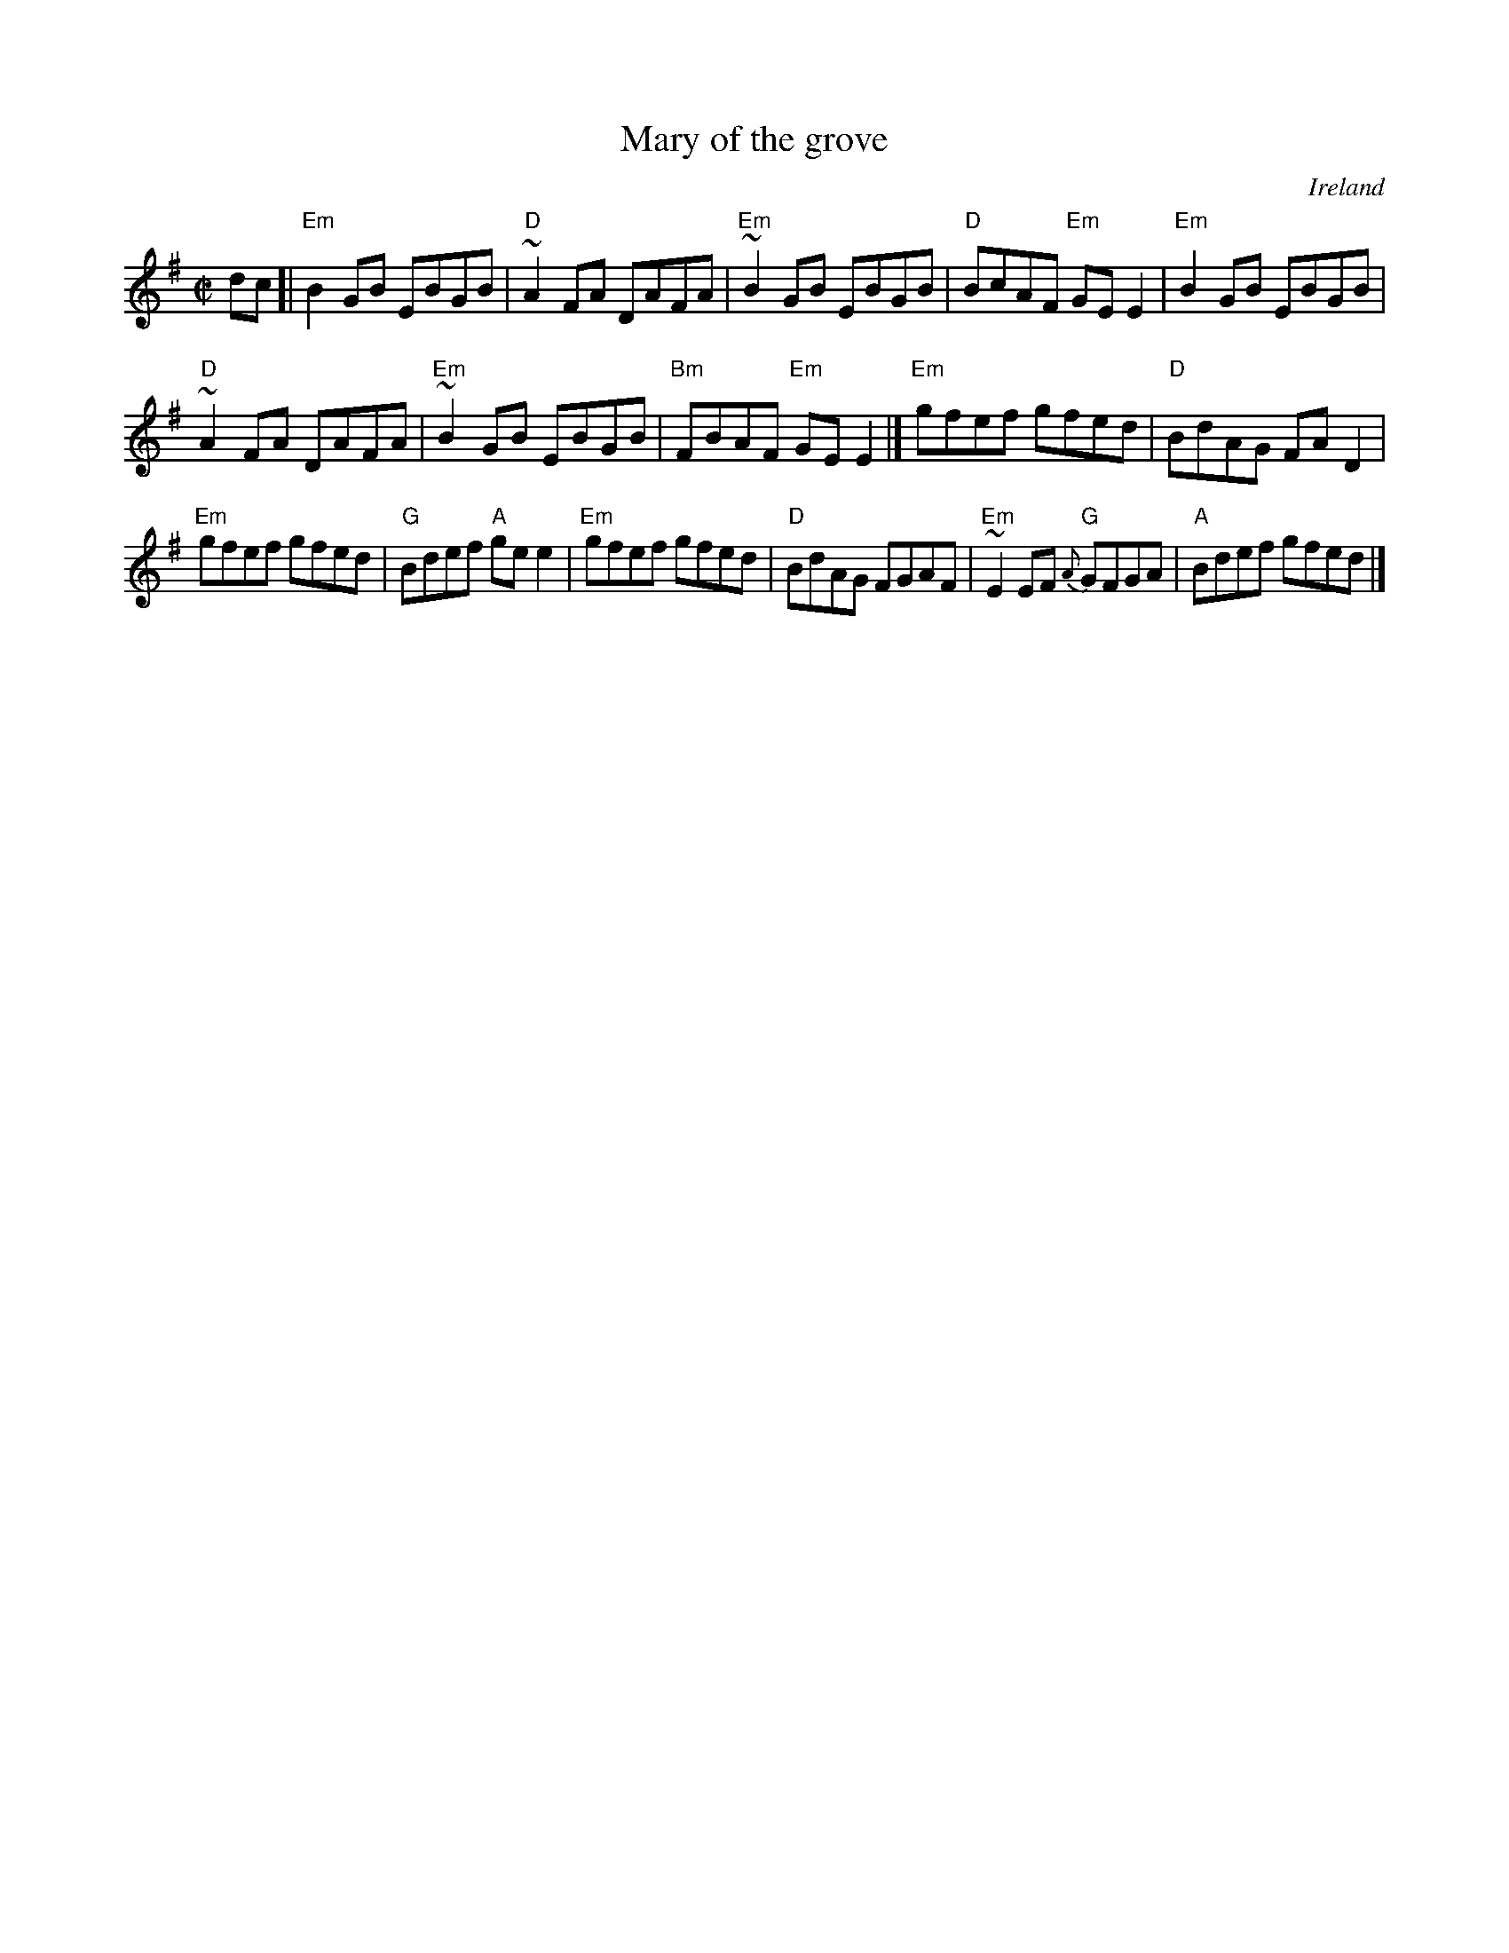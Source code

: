 X:179
T:Mary of the grove
R:Reel
O:Ireland
B:Music from Ireland Vol. 3 n15
B:Roche 1 n190
S:Roche 1 n190
Z:Transcription, minor arr., chords:Mike Long
M:C|
L:1/8
K:G
dc[|\
"Em"B2GB EBGB|"D"~A2FA DAFA|"Em"~B2GB EBGB|"D"BcAF "Em"GEE2|\
"Em"B2GB EBGB|
"D"~A2FA DAFA|"Em"~B2GB EBGB|"Bm"FBAF "Em"GEE2|]\
"Em"gfef gfed|"D"BdAG FAD2|
"Em"gfef gfed|"G"Bdef "A"gee2|\
"Em"gfef gfed|"D"BdAG FGAF|"Em"~E2EF {A}"G"GFGA|"A"Bdef gfed|]
